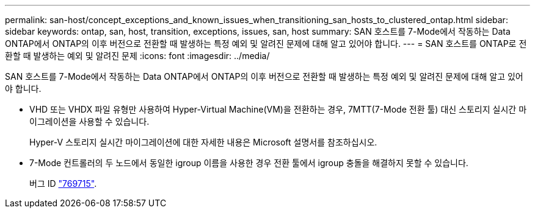 ---
permalink: san-host/concept_exceptions_and_known_issues_when_transitioning_san_hosts_to_clustered_ontap.html 
sidebar: sidebar 
keywords: ontap, san, host, transition, exceptions, issues, san, host 
summary: SAN 호스트를 7-Mode에서 작동하는 Data ONTAP에서 ONTAP의 이후 버전으로 전환할 때 발생하는 특정 예외 및 알려진 문제에 대해 알고 있어야 합니다. 
---
= SAN 호스트를 ONTAP로 전환할 때 발생하는 예외 및 알려진 문제
:icons: font
:imagesdir: ../media/


[role="lead"]
SAN 호스트를 7-Mode에서 작동하는 Data ONTAP에서 ONTAP의 이후 버전으로 전환할 때 발생하는 특정 예외 및 알려진 문제에 대해 알고 있어야 합니다.

* VHD 또는 VHDX 파일 유형만 사용하여 Hyper-Virtual Machine(VM)을 전환하는 경우, 7MTT(7-Mode 전환 툴) 대신 스토리지 실시간 마이그레이션을 사용할 수 있습니다.
+
Hyper-V 스토리지 실시간 마이그레이션에 대한 자세한 내용은 Microsoft 설명서를 참조하십시오.

* 7-Mode 컨트롤러의 두 노드에서 동일한 igroup 이름을 사용한 경우 전환 툴에서 igroup 충돌을 해결하지 못할 수 있습니다.
+
버그 ID https://mysupport.netapp.com/NOW/cgi-bin/bol?Type=Detail&Display=769715["769715"].


